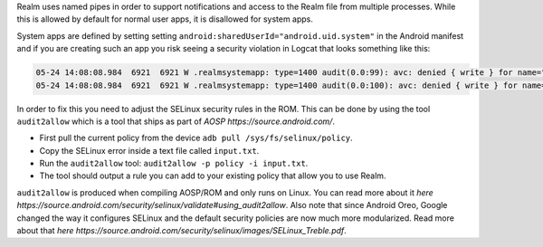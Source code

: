 Realm uses named pipes in order to support notifications and access to
the Realm file from multiple processes. While this is allowed by
default for normal user apps, it is disallowed for system apps.

System apps are defined by setting setting
``android:sharedUserId="android.uid.system"`` in the Android manifest
and if you are creating such an app you risk seeing a security
violation in Logcat that looks something like this:

.. code-block:: bash

  05-24 14:08:08.984  6921  6921 W .realmsystemapp: type=1400 audit(0.0:99): avc: denied { write } for name="realm.testapp.com.realmsystemapp-Bfqpnjj4mUvxWtfMcOXBCA==" dev="vdc" ino=14660 scontext=u:r:system_app:s0 tcontext=u:object_r:apk_data_file:s0 tclass=dir permissive=0
  05-24 14:08:08.984  6921  6921 W .realmsystemapp: type=1400 audit(0.0:100): avc: denied { write } for name="realm.testapp.com.realmsystemapp-Bfqpnjj4mUvxWtfMcOXBCA==" dev="vdc" ino=14660 scontext=u:r:system_app:s0 tcontext=u:object_r:apk_data_file:s0 tclass=dir permissive=0


In order to fix this you need to adjust the SELinux security rules in
the ROM. This can be done by using the tool ``audit2allow`` which is a
tool that ships as part of `AOSP https://source.android.com/`.

- First pull the current policy from the device ``adb pull /sys/fs/selinux/policy``.
- Copy the SELinux error inside a text file called ``input.txt``.
- Run the ``audit2allow`` tool: ``audit2allow -p policy -i input.txt``.
- The tool should output a rule you can add to your existing policy that allow you to use Realm.

``audit2allow`` is produced when compiling AOSP/ROM and only runs on
Linux. You can read more about it
`here https://source.android.com/security/selinux/validate#using_audit2allow`. Also
note that since Android Oreo, Google changed the way it configures
SELinux and the default security policies are now much more
modularized. Read more about that
`here https://source.android.com/security/selinux/images/SELinux_Treble.pdf`.
